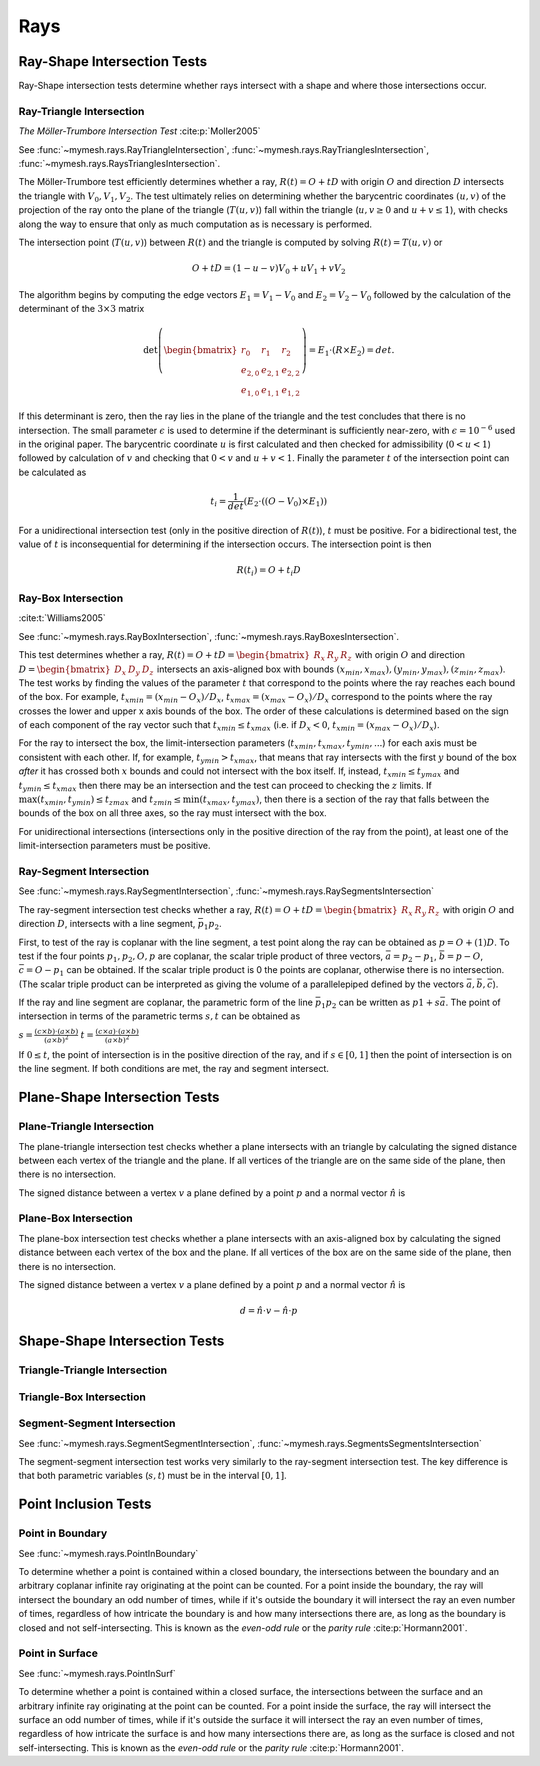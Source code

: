 Rays
====

Ray-Shape Intersection Tests
----------------------------
Ray-Shape intersection tests determine whether rays intersect with a shape
and where those intersections occur.

Ray-Triangle Intersection
^^^^^^^^^^^^^^^^^^^^^^^^^

*The Möller-Trumbore Intersection Test* :cite:p:`Moller2005`

See :func:`~mymesh.rays.RayTriangleIntersection`, 
:func:`~mymesh.rays.RayTrianglesIntersection`, 
:func:`~mymesh.rays.RaysTrianglesIntersection`.

The Möller-Trumbore test efficiently determines whether a ray, 
:math:`R(t) = O + tD` with origin :math:`O` and direction :math:`D` intersects 
the triangle with :math:`V_0, V_1, V_2`. The test ultimately relies on 
determining whether the barycentric coordinates :math:`(u,v)` of the projection 
of the ray onto the plane of the triangle (:math:`T(u,v)`) fall within the 
triangle (:math:`u,v \geq 0` and :math:`u+v\leq 1`), with checks along the way 
to ensure that only as much computation as is necessary is performed.

.. graphviz::

    graph raytri {
    node [shape=point, fontname="source code pro"];
    edge [style=solid];

    a [pos="1.0,0.6!"]; 
    b [pos="1.8,0.5!"];
    c [pos="0.8,2.0!"]; 

    o [pos="0.5,0.5!"];
    r [pos="2.0,2.0!", style="invis"]
    i [pos="1.2,1.2!", shape="circle", height=".1!", width=".1", label=""]

    a -- b;
    b -- c;
    c -- a;
    o -- r [dir="forward", arrowhead="normal"];

    labelv0 [label=<V<SUB>0</SUB>>, pos="1.0,0.45!", shape=none, fontname="Times-Roman"] 
    labelv1 [label=<V<SUB>1</SUB>>, pos="1.8,0.35!", shape=none, fontname="Times-Roman"] 
    labelv2 [label=<V<SUB>2</SUB>>, pos="0.6,2.0!", shape=none, fontname="Times-Roman"] 
    label1 [label="O", pos=".4,.4!",  shape=none, fontname="Times-Roman"] 

    }

The intersection point (:math:`T(u,v)`) between :math:`R(t)` and the triangle is
computed by solving :math:`R(t) = T(u,v)` or 

.. math::

    O + tD = (1-u-v)V_0+uV_1 + vV_2

The algorithm begins by computing the edge vectors :math:`E_1=V_1-V_0` and 
:math:`E_2 = V_2 - V_0`  followed by the calculation of the determinant of the
:math:`3\times3` matrix 

.. math:: 
    
    \det\left(\begin{bmatrix} r_0 & r_1 & r_2 \\ e_{2,0} & e_{2,1} & e_{2,2} \\ e_{1,0} & e_{1,1} & e_{1,2} \end{bmatrix} \right) = E_1 \cdot (R \times E_2) = det. 
    
If this determinant is zero, then the ray lies in the plane of the triangle and 
the test concludes that there is no intersection. The small parameter 
:math:`\epsilon` is used to determine if the determinant is sufficiently 
near-zero, with :math:`\epsilon=10^{-6}` used in the original paper.  The 
barycentric coordinate :math:`u` is first calculated and then checked for 
admissibility (:math:`0 < u < 1`) followed by calculation of :math:`v` and checking 
that :math:`0<v` and :math:`u+v  < 1`. Finally the parameter :math:`t` of the
intersection point can be calculated as 

.. math::
    
    t_i=\frac{1}{det}(E_2 \cdot ((O-V_0) \times E_1))

For a unidirectional intersection test (only in the positive direction of 
:math:`R(t)`), :math:`t` must be positive. For a bidirectional test, the value 
of :math:`t` is inconsequential for determining if the intersection occurs. The 
intersection point is then

.. math:: 
    
    R(t_i) = O + t_i D

Ray-Box Intersection
^^^^^^^^^^^^^^^^^^^^
:cite:t:`Williams2005`

See :func:`~mymesh.rays.RayBoxIntersection`, 
:func:`~mymesh.rays.RayBoxesIntersection`.

This test determines whether a ray, 
:math:`R(t) = O + tD = \begin{bmatrix}R_x & R_y & R_z \end{bmatrix}` with origin 
:math:`O` and direction :math:`D=\begin{bmatrix}D_x & D_y & D_z \end{bmatrix}` intersects an axis-aligned box with bounds 
:math:`(x_{min},x_{max}),(y_{min},y_{max}),(z_{min},z_{max})`. The test works by 
finding the values of the parameter :math:`t` that correspond to the points 
where the ray reaches each bound of the box. For example, 
:math:`t_{xmin} = (x_{min} - O_x)/D_x`, :math:`t_{xmax} = (x_{max} - O_x)/D_x`
correspond to the points where the ray crosses the lower and upper x axis bounds
of the box. The order of these calculations is determined based on the sign of 
each component of the ray vector such that :math:`t_{xmin} \leq t_{xmax}` (i.e. 
if :math:`D_x<0`, :math:`t_{xmin}=(x_{max} - O_x)/D_x`). 

.. graphviz::

    graph raybox {
    node [shape=point, fontname="source code pro"];
    edge [style=solid];

    a [pos="0.4,0.5!"]; 
    b [pos="0.4,1.5!"];
    c [pos="1.4,1.5!"]; 
    d [pos="1.4,0.5!"]; 
    e [pos="0.8,0.9!"]; 
    f [pos="0.8,1.9!"];
    g [pos="1.8,1.9!"]; 
    h [pos="1.8,0.9!"]; 

    o [pos="0.7,0.2!"];
    r [pos="1.5,2.5!", style="invis"]
    i [pos="1.24,1.75!", shape="circle", height=".1!", width=".1", label=""]
    i2 [pos="0.875,0.7!", shape="circle", height=".1!", width=".1", label=""]

    a -- b;
    b -- c;
    c -- d;
    d -- a;
    e -- f;
    f -- g;
    g -- h;
    h -- e;
    a -- e;
    b -- f;
    c -- g;
    d -- h;

    o -- r [dir="forward", arrowhead="normal"];

    labelv0 [label=<V<SUB>0</SUB>>, pos="0.25,0.5!", shape=none, fontname="Times-Roman"] 
    labelv1 [label=<V<SUB>1</SUB>>, pos="1.55,0.45!", shape=none, fontname="Times-Roman"]
    labelv2 [label=<V<SUB>2</SUB>>, pos="1.95,0.9!", shape=none, fontname="Times-Roman"] 
    labelv3 [label=<V<SUB>3</SUB>>, pos="0.65,1.0!", shape=none, fontname="Times-Roman"] 

    labelv4 [label=<V<SUB>4</SUB>>, pos="0.25,1.5!", shape=none, fontname="Times-Roman"] 
    labelv5 [label=<V<SUB>5</SUB>>, pos="1.55,1.45!", shape=none, fontname="Times-Roman"] 
    labelv6 [label=<V<SUB>6</SUB>>, pos="1.95,1.9!", shape=none, fontname="Times-Roman"] 
    labelv7 [label=<V<SUB>7</SUB>>, pos="0.65,2.0!", shape=none, fontname="Times-Roman"] 

    label1 [label="O", pos=".6,.2!",  shape=none, fontname="Times-Roman"] 

    }

For the ray to intersect the box, the limit-intersection parameters 
(:math:`t_{xmin}, t_{xmax}, t_{ymin},...`) for each axis must be consistent with
each other. If, for example, :math:`t_{ymin} > t_{xmax}`, that means that ray 
intersects with the first :math:`y` bound of the box *after* it has crossed both 
:math:`x` bounds and could not intersect with the box itself. If, instead, 
:math:`t_{xmin} \leq t_{ymax}` and :math:`t_{ymin} \leq t_{xmax}` then there may 
be an intersection and the test can proceed to checking the :math:`z` limits. If 
:math:`\max{(t_{xmin},t_{ymin})} \leq t_{zmax}` and 
:math:`t_{zmin} \leq \min{(t_{xmax},t_{ymax})}`, then there is a section of the 
ray that falls between the bounds of the box on all three axes, so the ray must
intersect with the box. 

For unidirectional intersections (intersections only in the positive direction
of the ray from the point), at least one of the limit-intersection parameters
must be positive.

Ray-Segment Intersection
^^^^^^^^^^^^^^^^^^^^^^^^^
See :func:`~mymesh.rays.RaySegmentIntersection`, :func:`~mymesh.rays.RaySegmentsIntersection`  

The ray-segment intersection test checks whether a ray, :math:`R(t) = O + tD = \begin{bmatrix}R_x & R_y & R_z \end{bmatrix}` with origin :math:`O` and direction :math:`D`, 
intersects with a line segment, :math:`\bar{p_1 p_2}`. 

First, to test of the ray is coplanar with the line segment, a test point along
the ray can be obtained as :math:`p = O + (1)D`. To test if the four points
:math:`p_1, p_2, O, p` are coplanar, the scalar triple product of three vectors,
:math:`\bar{a} = p_2 - p_1`, :math:`\bar{b} = p - O`, :math:`\bar{c} = O - p_1` can 
be obtained. If the scalar triple product is 0 the points are coplanar, otherwise 
there is no intersection. (The scalar triple product can be interpreted as giving 
the volume of a parallelepiped defined by the vectors 
:math:`\bar{a}, \bar{b}, \bar{c}`).

If the ray and line segment are coplanar, the parametric form of the line 
:math:`\bar{p_1 p_2}` can be written as :math:`p1 + s \bar{a}`. The point of 
intersection in terms of the parametric terms :math:`s, t` can be obtained as

:math:`s = \frac{(c \times b) \cdot (a \times b)}{(a \times b)^2}`
:math:`t = \frac{(c \times a) \cdot (a \times b)}{(a \times b)^2}`

If :math:`0 \leq t`, the point of intersection is in the positive direction of 
the ray, and if :math:`s \in [0,1]` then the point of intersection is on the 
line segment. If both conditions are met, the ray and segment intersect.


.. graphviz::

    graph rayseg {
    node [shape=point, fontname="source code pro"];
    edge [style=solid];

    p1 [pos="-1.0,1.0!"]; 
    p2 [pos="1.0,-1.0!"];

    o [pos="-1,-1!"];
    r [pos="-.5,-.5!", style="invis"]
    i [pos="0,0!", shape="circle", height=".1!", width=".1", label=""]

    p1 -- p2;
    o -- r [dir="forward", arrowhead="normal"];
    
    labelO [label="O", pos="-1.1,-1.1!", shape=none, fontname="Times-Roman"] 
    labelR [label="R", pos="-.5,-.4!", shape=none, fontname="Times-Roman"] 
    labelp1 [label=<P<SUB>1</SUB>>, pos="-1.2,1.1!", shape=none, fontname="Times-Roman"]
    labelp2 [label=<P<SUB>2</SUB>>, pos="1.2,-1.1!", shape=none, fontname="Times-Roman"]
    }

Plane-Shape Intersection Tests
------------------------------
Plane-Triangle Intersection
^^^^^^^^^^^^^^^^^^^^^^^^^^^
The plane-triangle intersection test checks whether a plane intersects with an triangle by calculating the signed distance between each vertex of the triangle and the plane. If all vertices of the triangle are on the same side of the plane, then there is no intersection. 

The signed distance between a vertex :math:`v` a plane defined by a point :math:`p` and a normal vector :math:`\hat{n}` is 

Plane-Box Intersection
^^^^^^^^^^^^^^^^^^^^^^
The plane-box intersection test checks whether a plane intersects with an axis-aligned box by calculating the signed distance between each vertex of the box and the plane. If all vertices of the box are on the same side of the plane, then there is no intersection. 

The signed distance between a vertex :math:`v` a plane defined by a point :math:`p` and a normal vector :math:`\hat{n}` is 

.. math::
    
    d = \hat{n} \cdot v - \hat{n} \cdot p

.. graphviz::

    graph raybox {
    node [shape=point, fontname="source code pro"];
    edge [style=solid];

    a [pos="0.4,0.5!"]; 
    b [pos="0.4,1.5!"];
    c [pos="1.4,1.5!"]; 
    d [pos="1.4,0.5!"]; 
    e [pos="0.8,0.9!"]; 
    f [pos="0.8,1.9!"];
    g [pos="1.8,1.9!"]; 
    h [pos="1.8,0.9!"]; 

    p1 [pos="0.3,0.8!", style="invis"];
    p2 [pos="0.9,0.4!", style="invis"];
    p3 [pos="0.9,1.6!", style="invis"];
    p4 [pos="0.3,2.0!", style="invis"];

    a -- b;
    b -- c;
    c -- d;
    d -- a;
    e -- f;
    f -- g;
    g -- h;
    h -- e;
    a -- e;
    b -- f;
    c -- g;
    d -- h;

    p1 -- p2 [style="dotted"]
    p2 -- p3 [style="dotted"]
    p3 -- p4 [style="dotted"]
    p4 -- p1 [style="dotted"]

    labelv0 [label=<V<SUB>0</SUB>>, pos="0.25,0.5!", shape=none, fontname="Times-Roman"] 
    labelv1 [label=<V<SUB>1</SUB>>, pos="1.55,0.45!", shape=none, fontname="Times-Roman"]
    labelv2 [label=<V<SUB>2</SUB>>, pos="1.95,0.9!", shape=none, fontname="Times-Roman"] 
    labelv3 [label=<V<SUB>3</SUB>>, pos="0.65,1.0!", shape=none, fontname="Times-Roman"] 

    labelv4 [label=<V<SUB>4</SUB>>, pos="0.25,1.5!", shape=none, fontname="Times-Roman"] 
    labelv5 [label=<V<SUB>5</SUB>>, pos="1.55,1.45!", shape=none, fontname="Times-Roman"] 
    labelv6 [label=<V<SUB>6</SUB>>, pos="1.95,1.9!", shape=none, fontname="Times-Roman"] 
    labelv7 [label=<V<SUB>7</SUB>>, pos="0.65,2.0!", shape=none, fontname="Times-Roman"] 

    }

Shape-Shape Intersection Tests
------------------------------

Triangle-Triangle Intersection
^^^^^^^^^^^^^^^^^^^^^^^^^^^^^^

Triangle-Box Intersection
^^^^^^^^^^^^^^^^^^^^^^^^^

Segment-Segment Intersection
^^^^^^^^^^^^^^^^^^^^^^^^^^^^
See :func:`~mymesh.rays.SegmentSegmentIntersection`, :func:`~mymesh.rays.SegmentsSegmentsIntersection` 

The segment-segment intersection test works very similarly to the 
ray-segment intersection test. The key difference is that both parametric variables (:math:`s, t`) must be in the interval :math:`[0,1]`.

.. graphviz::

    graph segseg {
    node [shape=point, fontname="source code pro"];
    edge [style=solid];

    p1 [pos="-1.0,1.0!"]; 
    p2 [pos="1.0,-1.0!"];
    p3 [pos="-1,-1!"];
    p4 [pos="1,1!"];
    i [pos="0,0!", shape="circle", height=".1!", width=".1", label=""]

    p1 -- p2;
    p3 -- p4;
    
    labelp1 [label=<P<SUB>1</SUB>>, pos="-1.2,1.1!", shape=none, fontname="Times-Roman"]
    labelp2 [label=<P<SUB>2</SUB>>, pos="1.2,-1.1!", shape=none, fontname="Times-Roman"]
    labelp3 [label=<P<SUB>3</SUB>>, pos="-1.2,-1.1!", shape=none, fontname="Times-Roman"]
    labelp4 [label=<P<SUB>4</SUB>>, pos="1.2,1.1!", shape=none, fontname="Times-Roman"]
    }


Point Inclusion Tests
---------------------

Point in Boundary
^^^^^^^^^^^^^^^^^
See :func:`~mymesh.rays.PointInBoundary`

To determine whether a point is contained within a closed boundary, the 
intersections between the boundary and an arbitrary coplanar infinite ray originating at 
the point can be counted. For a point inside the boundary, the ray will intersect 
the boundary an odd number of times, while if it's outside the boundary it will 
intersect the ray an even number of times, regardless of how intricate the boundary
is and how many intersections there are, as long as the boundary is closed and 
not self-intersecting. This is known as the *even-odd rule* or the *parity rule*
:cite:p:`Hormann2001`.


.. graphviz::

    digraph cluster_0 {
    node [shape=point];
    splines=false
    a [pos="0,0!", width=0.01];
    b [pos="0.1,0.5!", width=0.01];
    c [pos="0.2,0.7!", width=0.01];
    d [pos="0.3,0.8!", width=0.01];
    e [pos="0.4,0.4!", width=0.01];
    f [pos="0.5,0.3!", width=0.01];
    g [pos="0.6,0.4!", width=0.01];
    h [pos="0.7,0.7!", width=0.01];
    i [pos="0.8,0.8!", width=0.01];
    j [pos="0.9,0.2!", width=0.01];
    k [pos="0.7,-0.1!", width=0.01];
    l [pos="0.5,-0.2!", width=0.01];
    m [pos="0.2,-0.15!", width=0.01];
    p1 [pos="0.5,0!"];
    r1 [pos="0.9,-0.3!",style=invis];
    p2 [pos="0.5,0.6!",fillcolor=none]
    r2 [pos="1.2,0.7!",style=invis];
    p3 [pos="0.7,0.5!"];
    r3 [pos="-0.2,0.6!",style=invis];
    
    a -> b -> c -> d -> e -> f -> g -> h -> i -> j -> k -> l -> m -> a [arrowhead=false];
    
    p1 -> r1;
    p2 -> r2;
    p3 -> r3;
    }

Point in Surface
^^^^^^^^^^^^^^^^
See :func:`~mymesh.rays.PointInSurf`

To determine whether a point is contained within a closed surface, the 
intersections between the surface and an arbitrary infinite ray originating at 
the point can be counted. For a point inside the surface, the ray will intersect 
the surface an odd number of times, while if it's outside the surface it will 
intersect the ray an even number of times, regardless of how intricate the surface
is and how many intersections there are, as long as the surface is closed and 
not self-intersecting. This is known as the *even-odd rule* or the *parity rule*
:cite:p:`Hormann2001`.


    